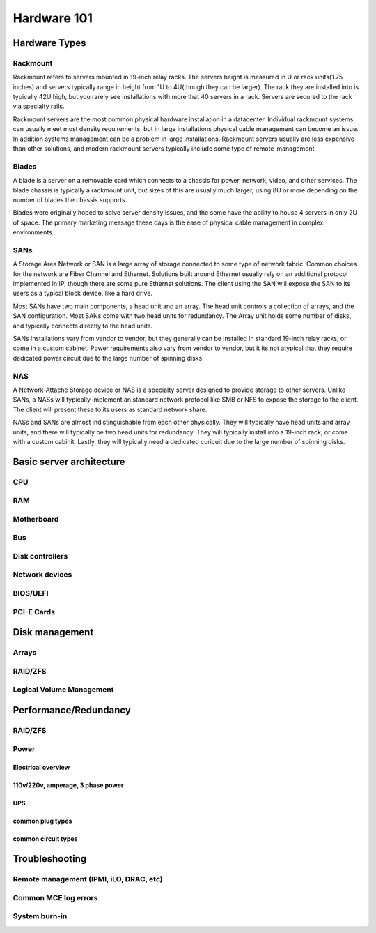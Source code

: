 Hardware 101
************

Hardware Types
==============

Rackmount
---------
Rackmount refers to servers mounted in 19-inch relay racks. The servers height
is measured in U or rack units(1.75 inches) and servers typically range in
height from 1U to 4U(though they can be larger). The rack they are installed
into is typically 42U high, but you rarely see installations with more that 40
servers in a rack. Servers are secured to the rack via specialty rails.

Rackmount servers are the most common physical hardware installation in a
datacenter. Individual rackmount systems can usually meet most density
requirements, but in large installations physical cable management can become
an issue. In addition systems management can be a problem in large installations.
Rackmount servers usually are less expensive than other solutions, and modern
rackmount servers typically include some type of remote-management.

Blades
------
A blade is a server on a removable card which connects to a chassis for power,
network, video, and other services. The blade chassis is typically a rackmount
unit, but sizes of this are usually much larger, using 8U or more depending on
the number of blades the chassis supports.

Blades were originally hoped to solve server density issues, and the some have
the ability to house 4 servers in only 2U of space. The primary marketing
message these days is the ease of physical cable management in complex
environments.

SANs
----

A Storage Area Network or SAN is a large array of storage connected to some type
of network fabric. Common choices for the network are Fiber Channel and Ethernet.
Solutions built around Ethernet usually rely on an additional protocol implemented
in IP, though there are some pure Ethernet solutions. The client using the SAN
will expose the SAN to its users as a typical block device, like a hard drive.

Most SANs have two main components, a head unit and an array. The head unit
controls a collection of arrays, and the SAN configuration. Most SANs come with
two head units for redundancy. The Array unit holds some number of disks, and
typically connects directly to the head units. 

SANs installations vary from vendor to vendor, but they generally can be
installed in standard 19-inch relay racks, or come in a custom cabinet. Power
requirements also vary from vendor to vendor, but it its not atypical that they
require dedicated power circuit due to the large number of spinning disks.

NAS
---

A Network-Attache Storage device or NAS is a specialty server designed to
provide storage to other servers. Unlike SANs, a NASs will typically implement
an standard network protocol like SMB or NFS to expose the storage to the 
client. The client will present these to its users as standard network share.

NASs and SANs are almost indistinguishable from each other physically. They
will typically have head units and array units, and there will typically be
two head units for redundancy. They will typically install into a 19-inch rack,
or come with a custom cabinit. Lastly, they will typically need a dedicated
curicuit due to the large number of spinning disks.

Basic server architecture
=========================

CPU
---

RAM
---

Motherboard
-----------

Bus
---

Disk controllers
----------------

Network devices
---------------

BIOS/UEFI
---------

PCI-E Cards
-----------

Disk management
===============

Arrays
------

RAID/ZFS
--------

Logical Volume Management
-------------------------

Performance/Redundancy
======================

RAID/ZFS
--------

Power
-----

Electrical overview
^^^^^^^^^^^^^^^^^^^

110v/220v, amperage, 3 phase power
^^^^^^^^^^^^^^^^^^^^^^^^^^^^^^^^^^

UPS
^^^

common plug types
^^^^^^^^^^^^^^^^^

common circuit types
^^^^^^^^^^^^^^^^^^^^

Troubleshooting
===============

Remote management (IPMI, iLO, DRAC, etc)
----------------------------------------

Common MCE log errors
---------------------

System burn-in
--------------


